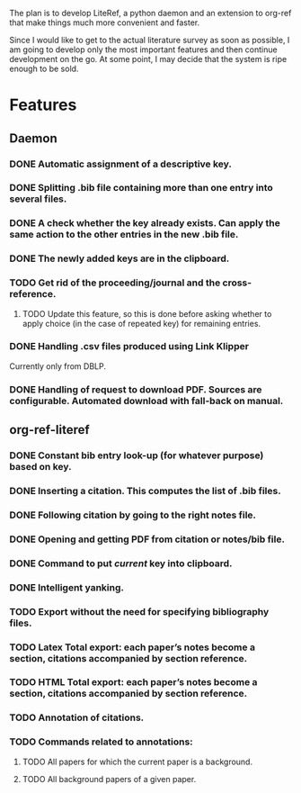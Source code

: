 #+STARTUP: nologdone

The plan is to develop LiteRef, a python daemon and an extension to org-ref that make things much more convenient and faster.

Since I would like to get to the actual literature survey as soon as possible, I am going to develop only the most important features and then continue development on the go. At some point, I may decide that the system is ripe enough to be sold.

* Features
** Daemon
*** DONE Automatic assignment of a descriptive key.
*** DONE Splitting .bib file containing more than one entry into several files.
*** DONE A check whether the key already exists. Can apply the same action to the other entries in the new .bib file.
*** DONE The newly added keys are in the clipboard.
*** TODO Get rid of the proceeding/journal and the cross-reference.
**** TODO Update this feature, so this is done before asking whether to apply choice (in the case of repeated key) for remaining entries.
*** DONE Handling .csv files produced using Link Klipper
Currently only from DBLP.
*** DONE Handling of request to download PDF. Sources are configurable. Automated download with fall-back on manual. 
** org-ref-literef
*** DONE Constant bib entry look-up (for whatever purpose) based on key.
*** DONE Inserting a citation. This computes the list of .bib files.
*** DONE Following citation by going to the right notes file.
*** DONE Opening and getting PDF from citation or notes/bib file.
*** DONE Command to put /current/ key into clipboard. 
*** DONE Intelligent yanking.
*** TODO Export without the need for specifying bibliography files.
*** TODO Latex Total export: each paper’s notes become a section, citations accompanied by section reference.
*** TODO HTML Total export: each paper’s notes become a section, citations accompanied by section reference.
*** TODO Annotation of citations.
*** TODO Commands related to annotations:
**** TODO All papers for which the current paper is a background.
**** TODO All background papers of a given paper.

